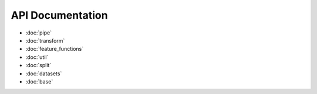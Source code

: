 API Documentation
=================

* :doc:`pipe`
* :doc:`transform`
* :doc:`feature_functions`
* :doc:`util`
* :doc:`split`
* :doc:`datasets`
* :doc:`base`

